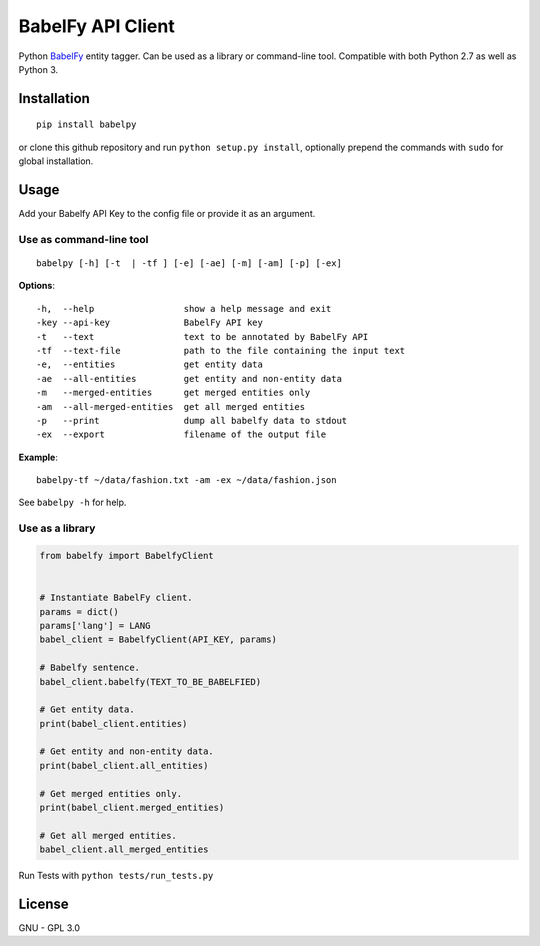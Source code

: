 BabelFy API Client
======================

Python `BabelFy <http://babelfy.org>`_ entity tagger. Can be used as a library or command-line tool. Compatible with
both Python 2.7 as well as Python 3.

Installation
---------------

::

    pip install babelpy

or clone this github repository and run ``python setup.py install``, optionally prepend the commands with ``sudo`` for
global installation.

Usage
-------

Add your Babelfy API Key to the config file or provide it as an argument.


Use as command-line tool
~~~~~~~~~~~~~~~~~~~~~~~~~~~

::

    babelpy [-h] [-t  | -tf ] [-e] [-ae] [-m] [-am] [-p] [-ex]

**Options**::

    -h,  --help                 show a help message and exit
    -key --api-key              BabelFy API key
    -t   --text                 text to be annotated by BabelFy API
    -tf  --text-file            path to the file containing the input text
    -e,  --entities             get entity data
    -ae  --all-entities         get entity and non-entity data
    -m   --merged-entities      get merged entities only
    -am  --all-merged-entities  get all merged entities
    -p   --print                dump all babelfy data to stdout
    -ex  --export               filename of the output file

**Example**::

    babelpy-tf ~/data/fashion.txt -am -ex ~/data/fashion.json

See ``babelpy -h`` for help.

Use as a library
~~~~~~~~~~~~~~~~~~~~

.. code-block:: python


    from babelfy import BabelfyClient


    # Instantiate BabelFy client.
    params = dict()
    params['lang'] = LANG
    babel_client = BabelfyClient(API_KEY, params)

    # Babelfy sentence.
    babel_client.babelfy(TEXT_TO_BE_BABELFIED)

    # Get entity data.
    print(babel_client.entities)

    # Get entity and non-entity data.
    print(babel_client.all_entities)

    # Get merged entities only.
    print(babel_client.merged_entities)

    # Get all merged entities.
    babel_client.all_merged_entities

Run Tests with ``python tests/run_tests.py``

License
-----------

GNU - GPL 3.0
